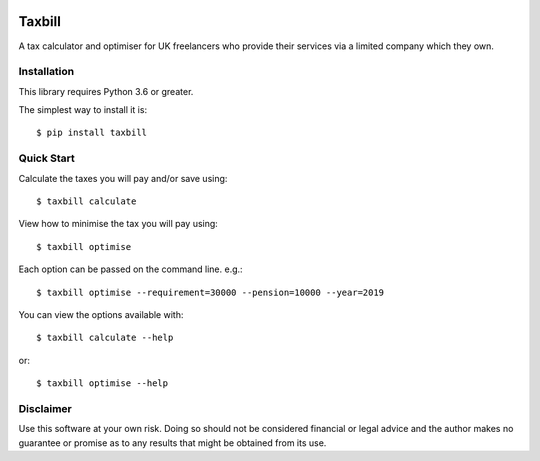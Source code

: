 .. image:: https://travis-ci.org/meatballs/taxbill.svg?branch=master
    :target: https://travis-ci.org/meatballs/taxbill

Taxbill
=======
A tax calculator and optimiser for UK freelancers who provide their services
via a limited company which they own.

Installation
------------

This library requires Python 3.6 or greater.

The simplest way to install it is::

    $ pip install taxbill

Quick Start
-----------

Calculate the taxes you will pay and/or save using::

    $ taxbill calculate

View how to minimise the tax you will pay using::

    $ taxbill optimise

Each option can be passed on the command line. e.g.::

    $ taxbill optimise --requirement=30000 --pension=10000 --year=2019

You can view the options available with::

    $ taxbill calculate --help

or::

    $ taxbill optimise --help

Disclaimer
----------
Use this software at your own risk. Doing so should not be considered financial
or legal advice and the author makes no guarantee or promise as to any results
that might be obtained from its use.

